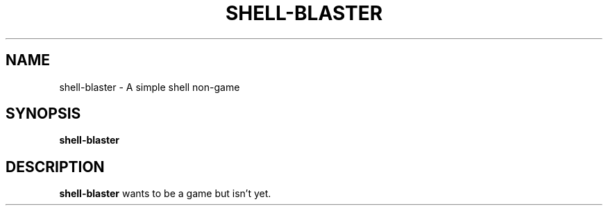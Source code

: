 .TH SHELL-BLASTER 1 "2008-12-30"
.SH "NAME"
shell\-blaster \- A simple shell non\-game
.SH "SYNOPSIS"
.B shell\-blaster
.SH "DESCRIPTION"
.B shell\-blaster
wants to be a game but isn't yet.
